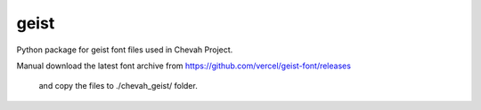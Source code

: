 geist
=====

Python package for geist font files used in Chevah Project.

Manual download the latest font archive from
https://github.com/vercel/geist-font/releases
 and copy the files to ./chevah_geist/ folder.
